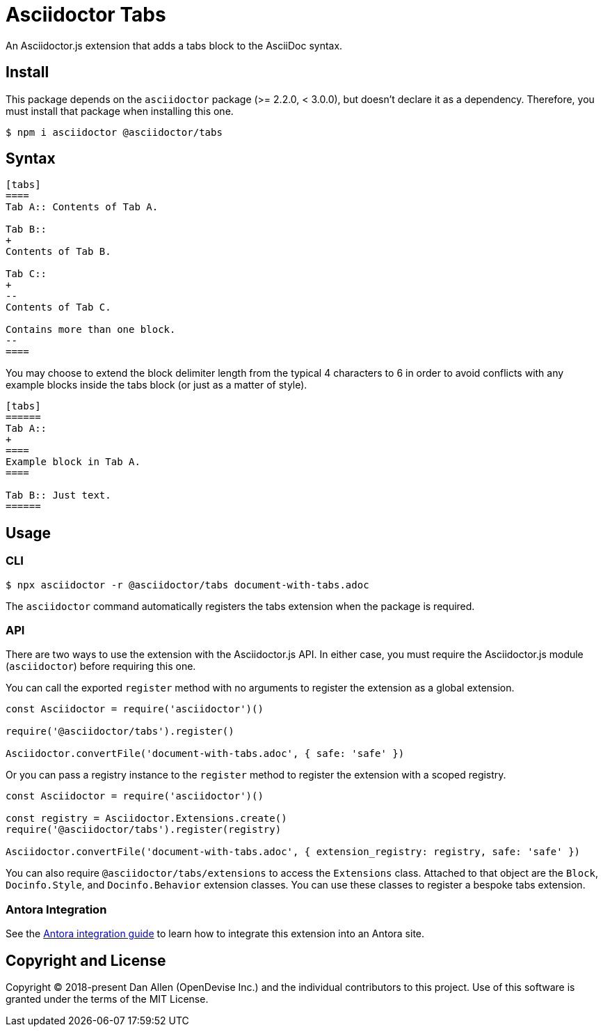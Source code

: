 = Asciidoctor Tabs

An Asciidoctor.js extension that adds a tabs block to the AsciiDoc syntax.

== Install

This package depends on the `asciidoctor` package (>= 2.2.0, < 3.0.0), but doesn't declare it as a dependency.
Therefore, you must install that package when installing this one.

 $ npm i asciidoctor @asciidoctor/tabs

== Syntax

[,asciidoc]
----
[tabs]
====
Tab A:: Contents of Tab A.

Tab B::
+
Contents of Tab B.

Tab C::
+
--
Contents of Tab C.

Contains more than one block.
--
====
----

You may choose to extend the block delimiter length from the typical 4 characters to 6 in order to avoid conflicts with any example blocks inside the tabs block (or just as a matter of style).

[,asciidoc]
----
[tabs]
======
Tab A::
+
====
Example block in Tab A.
====

Tab B:: Just text.
======
----

== Usage

=== CLI

 $ npx asciidoctor -r @asciidoctor/tabs document-with-tabs.adoc

The `asciidoctor` command automatically registers the tabs extension when the package is required.

=== API

There are two ways to use the extension with the Asciidoctor.js API.
In either case, you must require the Asciidoctor.js module (`asciidoctor`) before requiring this one.

You can call the exported `register` method with no arguments to register the extension as a global extension.

[,js]
----
const Asciidoctor = require('asciidoctor')()

require('@asciidoctor/tabs').register()

Asciidoctor.convertFile('document-with-tabs.adoc', { safe: 'safe' })
----

Or you can pass a registry instance to the `register` method to register the extension with a scoped registry.

[,js]
----
const Asciidoctor = require('asciidoctor')()

const registry = Asciidoctor.Extensions.create()
require('@asciidoctor/tabs').register(registry)

Asciidoctor.convertFile('document-with-tabs.adoc', { extension_registry: registry, safe: 'safe' })
----

You can also require `@asciidoctor/tabs/extensions` to access the `Extensions` class.
Attached to that object are the `Block`, `Docinfo.Style`, and `Docinfo.Behavior` extension classes.
You can use these classes to register a bespoke tabs extension.

ifndef::env-npm[]
=== Antora Integration

See the xref:../docs/use-with-antora.adoc[Antora integration guide] to learn how to integrate this extension into an Antora site.

endif::[]
== Copyright and License

Copyright (C) 2018-present Dan Allen (OpenDevise Inc.) and the individual contributors to this project.
Use of this software is granted under the terms of the MIT License.
